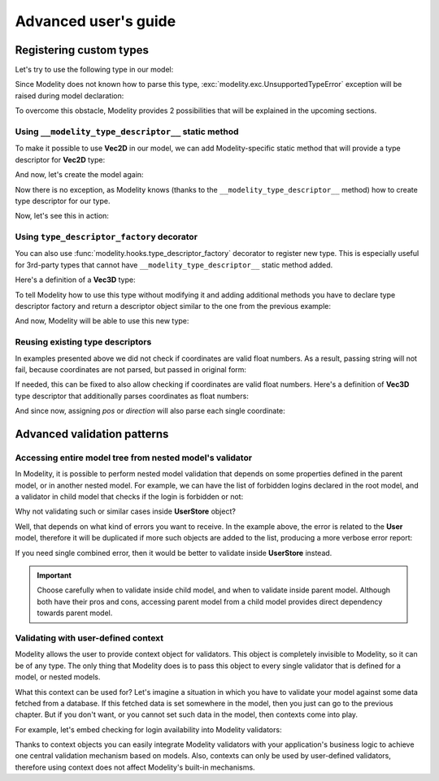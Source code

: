 Advanced user's guide
=====================

Registering custom types
------------------------

Let's try to use the following type in our model:

.. testcode::

    import dataclasses

    @dataclasses.dataclass
    class Vec2D:
        x: float
        y: float

Since Modelity does not known how to parse this type,
:exc:`modelity.exc.UnsupportedTypeError` exception will be raised during model
declaration:

.. doctest::

    >>> from modelity.model import Model
    >>> class Car(Model):
    ...     position: Vec2D
    Traceback (most recent call last):
      ...
    modelity.exc.UnsupportedTypeError: unsupported type used: <class 'Vec2D'>

To overcome this obstacle, Modelity provides 2 possibilities that will be
explained in the upcoming sections.

Using ``__modelity_type_descriptor__`` static method
^^^^^^^^^^^^^^^^^^^^^^^^^^^^^^^^^^^^^^^^^^^^^^^^^^^^

To make it possible to use **Vec2D** in our model, we can add Modelity-specific
static method that will provide a type descriptor for **Vec2D** type:

.. testcode::

    import dataclasses

    from modelity.interface import ITypeDescriptor
    from modelity.error import ErrorFactory


    @dataclasses.dataclass
    class Vec2D:
        x: float
        y: float

        @staticmethod
        def __modelity_type_descriptor__():
            return Vec2DTypeDescriptor()


    class Vec2DTypeDescriptor(ITypeDescriptor):

        # Parsing logic goes in here
        def parse(self, errors, loc, value):
            if isinstance(value, Vec2D):
                return value  # Nothing is changed for Vec2D objects
            if isinstance(value, tuple) and len(value) == 2:
                return Vec2D(*value)  # Convert from tuple
            errors.append(ErrorFactory.unsupported_value_type(loc, value, "expecting Vec2D or 2-element tuple", [Vec2D, tuple]))

        # Visitor accepting logic goes in here
        # Choose best suited method here, depending on which one is closest to
        # the type that is being registered
        def accept(self, visitor, loc, value):
            visitor.visit_any(loc, [value.x, value.y])  # will be dumped/validated as 2-element list

And now, let's create the model again:

.. testcode::

    from modelity.model import Model

    class Car(Model):
        position: Vec2D

Now there is no exception, as Modelity knows (thanks to the
``__modelity_type_descriptor__`` method) how to create type descriptor for our
type.

Now, let's see this in action:

.. doctest::

    >>> car = Car()  # OK; nothing is set
    >>> car.position = Vec2D(1, 2)  # OK; the exact type used
    >>> car.position
    Vec2D(x=1, y=2)
    >>> car.position = (3, 4)  # OK; we've made is possible to cast from tuple
    >>> car.position
    Vec2D(x=3, y=4)
    >>> car.position = 'spam'  # fail; not Vec2D, 2-element tuple or dict
    Traceback (most recent call last):
      ...
    modelity.exc.ParsingError: parsing failed for type 'Car' with 1 error(-s):
      position:
        expecting Vec2D or 2-element tuple [code=modelity.UNSUPPORTED_VALUE_TYPE, value_type=<class 'str'>]

Using ``type_descriptor_factory`` decorator
^^^^^^^^^^^^^^^^^^^^^^^^^^^^^^^^^^^^^^^^^^^

You can also use :func:`modelity.hooks.type_descriptor_factory` decorator to
register new type. This is especially useful for 3rd-party types that cannot
have ``__modelity_type_descriptor__`` static method added.

Here's a definition of a **Vec3D** type:

.. testcode::

    import dataclasses

    @dataclasses.dataclass
    class Vec3D:
        x: float
        y: float
        z: float

To tell Modelity how to use this type without modifying it and adding
additional methods you have to declare type descriptor factory and return a
descriptor object similar to the one from the previous example:

.. testcode::

    from modelity.hooks import type_descriptor_factory
    from modelity.error import ErrorFactory
    from modelity.interface import ITypeDescriptor

    @type_descriptor_factory(Vec3D)
    def make_vec3d_descriptor():

        class Descriptor(ITypeDescriptor):

            def parse(self, errors, loc, value):
                if isinstance(value, Vec3D):
                    return value
                if isinstance(value, tuple) and len(value) == 3:
                    return Vec3D(*value)
                errors.append(ErrorFactory.unsupported_value_type(loc, value, "expecting Vec3D or 3-element tuple", [Vec2D, tuple]))

            def accept(self, visitor, loc, value):
                visitor.visit_any(loc, [value.x, value.y, value.z])  # will be dumped/validated as 3-element list

        return Descriptor()

And now, Modelity will be able to use this new type:

.. testcode::

    from modelity.model import Model

    class Camera(Model):
        pos: Vec3D
        direction: Vec3D

.. doctest::

    >>> from modelity.helpers import dump
    >>> cam = Camera(pos=(1, 2, 3), direction=(0, 0, 1))  # OK; tuples will be converted, as in previous example
    >>> cam
    Camera(pos=Vec3D(x=1, y=2, z=3), direction=Vec3D(x=0, y=0, z=1))
    >>> dump(cam)
    {'pos': [1, 2, 3], 'direction': [0, 0, 1]}

Reusing existing type descriptors
^^^^^^^^^^^^^^^^^^^^^^^^^^^^^^^^^

In examples presented above we did not check if coordinates are valid float
numbers. As a result, passing string will not fail, because coordinates are not
parsed, but passed in original form:

.. doctest::

    >>> cam.pos = (1, 2, 'spam')
    >>> cam.pos
    Vec3D(x=1, y=2, z='spam')

If needed, this can be fixed to also allow checking if coordinates are valid
float numbers. Here's a definition of **Vec3D** type descriptor that
additionally parses coordinates as float numbers:

.. testcode::

    from modelity.hooks import type_descriptor_factory
    from modelity.loc import Loc
    from modelity.error import ErrorFactory
    from modelity.interface import ITypeDescriptor
    from modelity.model import Model

    @type_descriptor_factory(Vec3D)
    def make_vec3d_descriptor(make_type_descriptor):  # Declare the use of root type descriptor factory

        class Descriptor(ITypeDescriptor):

            def parse(self, errors, loc, value):
                if isinstance(value, Vec3D):
                    return Vec3D(*parse_coords(errors, loc, value.x, value.y, value.z))
                if isinstance(value, tuple) and len(value) == 3:
                    return Vec3D(*parse_coords(errors, loc, *value))
                errors.append(ErrorFactory.unsupported_value_type(loc, value, "expecting Vec3D or 3-element tuple", [Vec2D, tuple]))

            def accept(self, visitor, loc, value):
                visitor.visit_any(loc, [value.x, value.y, value.z])  # will be dumped/validated as 3-element list

        # Helper function
        def parse_coords(errors, loc, *coords):
            for name, value in zip(('x', 'y', 'z'), coords):
                yield float_descriptor.parse(errors, loc + Loc(name), value)

        float_descriptor = make_type_descriptor(float)  # Get type descriptor for float type
        return Descriptor()

    class Camera(Model):
        pos: Vec3D
        direction: Vec3D

And since now, assigning *pos* or *direction* will also parse each single
coordinate:

.. doctest::

    >>> cam = Camera()
    >>> cam.pos = '1', '2', '3'  # OK; coords will be converted to float
    >>> cam.pos
    Vec3D(x=1.0, y=2.0, z=3.0)
    >>> cam.direction = Vec3D(0, 0, 1)  # OK; coords will be converted to float
    >>> cam.direction
    Vec3D(x=0.0, y=0.0, z=1.0)
    >>> cam.direction = 0, 1, 'spam'  # fail; at coordinate z; not a float number
    Traceback (most recent call last):
      ...
    modelity.exc.ParsingError: parsing failed for type 'Camera' with 1 error(-s):
      direction.z:
        could not parse value as floating point number [code=modelity.PARSING_ERROR, value_type=<class 'str'>]


Advanced validation patterns
----------------------------

Accessing entire model tree from nested model's validator
^^^^^^^^^^^^^^^^^^^^^^^^^^^^^^^^^^^^^^^^^^^^^^^^^^^^^^^^^

In Modelity, it is possible to perform nested model validation that depends
on some properties defined in the parent model, or in another nested model.
For example, we can have the list of forbidden logins declared in the root
model, and a validator in child model that checks if the login is forbidden
or not:

.. testcode::

    from modelity.model import Model
    from modelity.helpers import validate
    from modelity.hooks import field_validator

    class User(Model):
        login: str

        @field_validator('login')
        def _validate_login(root, value):  # root - validated model, value - current login
            if isinstance(root, UserStore):  # execute only when User is part of UserStore
                if value in root.logins_forbidden:
                    raise ValueError(f'the login is forbidden: {value}')

    class UserStore(Model):
        logins_forbidden: list[str]
        users: list[User]

.. doctest::

    >>> store = UserStore(logins_forbidden=['foo'], users=[])
    >>> store.users.append(User(login='spam'))  # OK
    >>> store.users.append(User(login='foo'))  # will not fail here, but login is forbidden
    >>> validate(store)  # 'store' is the root model for validators
    Traceback (most recent call last):
      ...
    modelity.exc.ValidationError: validation of model 'UserStore' failed with 1 error(-s):
      users.1.login:
        the login is forbidden: foo [code=modelity.EXCEPTION, data={'exc_type': <class 'ValueError'>}]

Why not validating such or similar cases inside **UserStore** object?

Well, that depends on what kind of errors you want to receive. In the
example above, the error is related to the **User** model, therefore it
will be duplicated if more such objects are added to the list, producing a more
verbose error report:

.. doctest::

    >>> store.logins_forbidden.append('bar')
    >>> store.users.append(User(login='bar'))  # 'bar' is also forbidden
    >>> validate(store)
    Traceback (most recent call last):
      ...
    modelity.exc.ValidationError: validation of model 'UserStore' failed with 2 error(-s):
      users.1.login:
        the login is forbidden: foo [code=modelity.EXCEPTION, data={'exc_type': <class 'ValueError'>}]
      users.2.login:
        the login is forbidden: bar [code=modelity.EXCEPTION, data={'exc_type': <class 'ValueError'>}]

If you need single combined error, then it would be better to validate
inside **UserStore** instead.

.. important::

    Choose carefully when to validate inside child model, and when to
    validate inside parent model. Although both have their pros and cons,
    accessing parent model from a child model provides direct dependency
    towards parent model.

Validating with user-defined context
^^^^^^^^^^^^^^^^^^^^^^^^^^^^^^^^^^^^

Modelity allows the user to provide context object for validators. This object
is completely invisible to Modelity, so it can be of any type. The only thing
that Modelity does is to pass this object to every single validator that is
defined for a model, or nested models.

What this context can be used for? Let's imagine a situation in which you have
to validate your model against some data fetched from a database. If this
fetched data is set somewhere in the model, then you just can go to the
previous chapter. But if you don't want, or you cannot set such data in the
model, then contexts come into play.

For example, let's embed checking for login availability into Modelity
validators:

.. testcode::

    from modelity.model import Model
    from modelity.hooks import field_validator

    class UserValidationContext:  # Anything can be used as validation context

        def __init__(self, user_repository):
            self._user_repository = user_repository

        def is_login_available(self, login) -> bool:  # Yes, we can also use methods
            return login not in self._user_repository

    class User(Model):
        login: str
        password: str

        @field_validator("login")
        def _check_if_available(ctx, value):  # You have to declare 'ctx' argument to enable context access
            if not ctx.is_login_available(value):  # Call the method from context
                raise ValueError(f"login already in use: {value}")  # Fail validation if login is in use

.. doctest::

    >>> from modelity.helpers import validate
    >>> user_repository = ['joe', 'alice']  # This is just an example
    >>> ctx = UserValidationContext(user_repository)  # Create context
    >>> joe = User(login='joe', password='p@ssw0rd')
    >>> alice = User(login='alice', password='p@ssw0rd')
    >>> validate(joe, ctx)  # Validation with context will fail for 'joe'...
    Traceback (most recent call last):
      ...
    modelity.exc.ValidationError: validation of model 'User' failed with 1 error(-s):
      login:
        login already in use: joe [code=modelity.EXCEPTION, data={'exc_type': <class 'ValueError'>}]
    >>> validate(alice, ctx)  # ...or 'alice'
    Traceback (most recent call last):
      ...
    modelity.exc.ValidationError: validation of model 'User' failed with 1 error(-s):
      login:
        login already in use: alice [code=modelity.EXCEPTION, data={'exc_type': <class 'ValueError'>}]
    >>> jack = User(login='jack', password='password')
    >>> validate(jack, ctx)  # But will succeed for jack

Thanks to context objects you can easily integrate Modelity validators with
your application's business logic to achieve one central validation mechanism
based on models. Also, contexts can only be used by user-defined validators,
therefore using context does not affect Modelity's built-in mechanisms.
